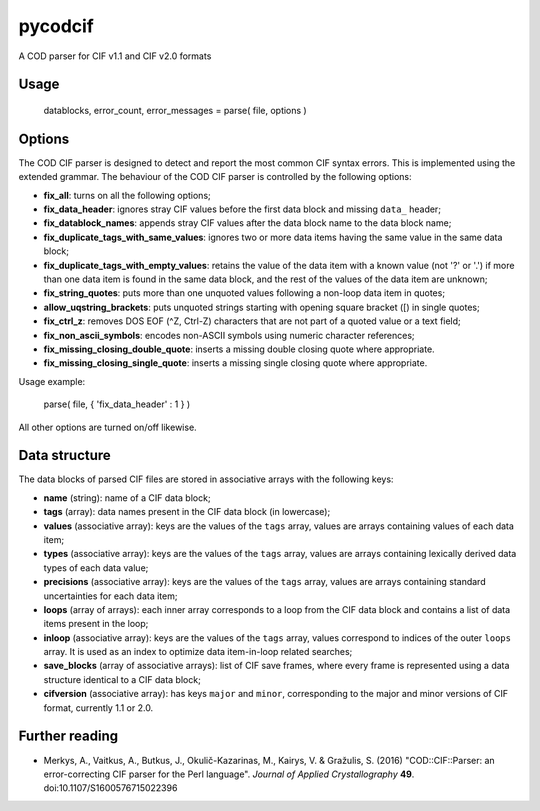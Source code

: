 pycodcif
========

A COD parser for CIF v1.1 and CIF v2.0 formats

Usage
-----

    datablocks, error_count, error_messages = parse( file, options )

Options
-------

The COD CIF parser is designed to detect and report the most common CIF syntax errors.
This is implemented using the extended grammar.
The behaviour of the COD CIF parser is controlled by the following options:

- **fix_all**: turns on all the following options;
- **fix_data_header**: ignores stray CIF values before the first data block and missing ``data_`` header;
- **fix_datablock_names**: appends stray CIF values after the data block name to the data block name;
- **fix_duplicate_tags_with_same_values**: ignores two or more data items having the same value in the same data block;
- **fix_duplicate_tags_with_empty_values**: retains the value of the data item with a known value (not '?' or '.') if more than one data item is found in the same data block, and the rest of the values of the data item are unknown;
- **fix_string_quotes**: puts more than one unquoted values following a non-loop data item in quotes;
- **allow_uqstring_brackets**: puts unquoted strings starting with opening square bracket ([) in single quotes;
- **fix_ctrl_z**: removes DOS EOF (^Z, Ctrl-Z) characters that are not part of a quoted value or a text field;
- **fix_non_ascii_symbols**: encodes non-ASCII symbols using numeric character references;
- **fix_missing_closing_double_quote**: inserts a missing double closing quote where appropriate.
- **fix_missing_closing_single_quote**: inserts a missing single closing quote where appropriate.

Usage example:

    parse( file, { 'fix_data_header' : 1 } )

All other options are turned on/off likewise.

Data structure
--------------

The data blocks of parsed CIF files are stored in associative arrays with the following keys:

- **name** (string): name of a CIF data block;
- **tags** (array): data names present in the CIF data block (in lowercase);
- **values** (associative array): keys are the values of the ``tags`` array, values are arrays containing values of each data item;
- **types** (associative array): keys are the values of the ``tags`` array, values are arrays containing lexically derived data types of each data value;
- **precisions** (associative array): keys are the values of the ``tags`` array, values are arrays containing standard uncertainties for each data item;
- **loops** (array of arrays): each inner array corresponds to a loop from the CIF data block and contains a list of data items present in the loop;
- **inloop** (associative array): keys are the values of the ``tags`` array, values correspond to indices of the outer ``loops`` array. It is used as an index to optimize data item-in-loop related searches;
- **save_blocks** (array of associative arrays): list of CIF save frames, where every frame is represented using a data structure identical to a CIF data block;
- **cifversion** (associative array): has keys ``major`` and ``minor``, corresponding to the major and minor versions of CIF format, currently 1.1 or 2.0.

Further reading
---------------

- Merkys, A., Vaitkus, A., Butkus, J., Okulič-Kazarinas, M., Kairys, V. & Gražulis, S. (2016)
  "COD::CIF::Parser: an error-correcting CIF parser for the Perl language".
  *Journal of Applied Crystallography* **49**.
  doi:10.1107/S1600576715022396
